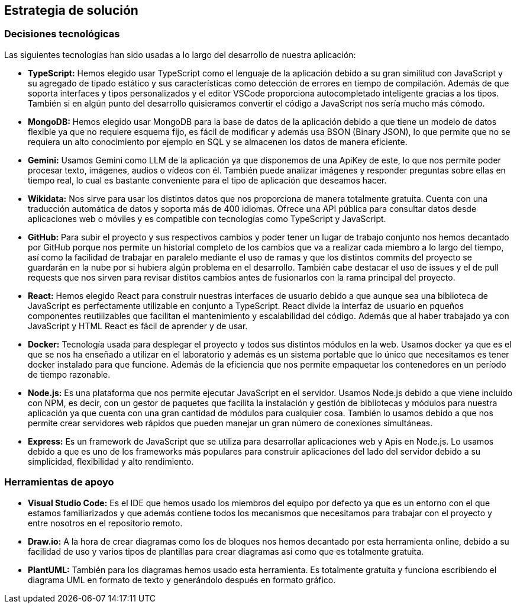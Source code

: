 ifndef::imagesdir[:imagesdir: ../images]

[[section-solution-strategy]]
== Estrategia de solución

=== Decisiones tecnológicas

Las siguientes tecnologías han sido usadas a lo largo del desarrollo de nuestra aplicación:

* **TypeScript:** Hemos elegido usar TypeScript como el lenguaje de la aplicación debido a su gran similitud con JavaScript y su agregado de tipado estático y sus características como detección de errores en tiempo de compilación. Además de que soporta interfaces y tipos personalizados y el editor VSCode proporciona autocompletado inteligente gracias a los tipos. También si en algún punto del desarrollo quisieramos convertir el código a JavaScript nos sería mucho más cómodo.
* **MongoDB:** Hemos elegido usar MongoDB para la base de datos de la aplicación debido a que tiene un modelo de datos flexible ya que no requiere esquema fijo, es fácil de modificar y además usa BSON (Binary JSON), lo que permite que no se requiera un alto conocimiento por ejemplo en SQL y se almacenen los datos de manera eficiente.
* **Gemini:** Usamos Gemini como LLM de la aplicación ya que disponemos de una ApiKey de este, lo que nos permite poder procesar texto, imágenes, audios o vídeos con él. También puede analizar imágenes y responder preguntas sobre ellas en tiempo real, lo cual es bastante conveniente para el tipo de aplicación que deseamos hacer.
* **Wikidata:** Nos sirve para usar los distintos datos que nos proporciona de manera totalmente gratuita. Cuenta con una traducción automática de datos y soporta más de 400 idiomas. Ofrece una API pública para consultar datos desde aplicaciones web o móviles y es compatible con tecnologías como TypeScript y JavaScript.
* **GitHub:** Para subir el proyecto y sus respectivos cambios y poder tener un lugar de trabajo conjunto nos hemos decantado por GitHub porque nos permite un historial completo de los cambios que va a realizar cada miembro a lo largo del tiempo, así como la facilidad de trabajar en paralelo mediante el uso de ramas y que los distintos commits del proyecto se guardarán en la nube por si hubiera algún problema en el desarrollo. También cabe destacar el uso de issues y el de pull requests que nos sirven para revisar distitos cambios antes de fusionarlos con la rama principal del proyecto.
* **React:** Hemos elegido React para construir nuestras interfaces de usuario debido a que aunque sea una biblioteca de JavaScript es perfectamente utilizable en conjunto a TypeScript. React divide la interfaz de usuario en pqueños componentes reutilizables que facilitan el mantenimiento y escalabilidad del código. Además que al haber trabajado ya con JavaScript y HTML React es fácil de aprender y de usar.
* **Docker:** Tecnología usada para desplegar el proyecto y todos sus distintos módulos en la web. Usamos docker ya que es el que se nos ha enseñado a utilizar en el laboratorio y además es un sistema portable que lo único que necesitamos es tener docker instalado para que funcione. Además de la eficiencia que nos permite empaquetar los contenedores en un período de tiempo razonable.
* **Node.js:** Es una plataforma que nos permite ejecutar JavaScript en el servidor. Usamos Node.js debido a que viene incluido con NPM, es decir, con un gestor de paquetes que facilita la instalación y gestión de bibliotecas y módulos para nuestra aplicación ya que cuenta con una gran cantidad de módulos para cualquier cosa. También lo usamos debido a que nos permite crear servidores web rápidos que pueden manejar un gran número de conexiones simultáneas.
* **Express:** Es un framework de JavaScript que se utiliza para desarrollar aplicaciones web y Apis en Node.js. Lo usamos debido a que es uno de los frameworks más populares para construir aplicaciones del lado del servidor debido a su simplicidad, flexibilidad y alto rendimiento.

=== Herramientas de apoyo

* **Visual Studio Code:** Es el IDE que hemos usado los miembros del equipo por defecto ya que es un entorno con el que estamos familiarizados y que además contiene todos los mecanismos que necesitamos para trabajar con el proyecto y entre nosotros en el repositorio remoto.
* **Draw.io:** A la hora de crear diagramas como los de bloques nos hemos decantado por esta herramienta online, debido a su facilidad de uso y varios tipos de plantillas para crear diagramas así como que es totalmente gratuita.
* **PlantUML:** También para los diagramas hemos usado esta herramienta. Es totalmente gratuita y funciona escribiendo el diagrama UML en formato de texto y generándolo después en formato gráfico.


ifdef::arc42help[]
[role="arc42help"]
****
.Contents
A short summary and explanation of the fundamental decisions and solution strategies, that shape system architecture. It includes

* technology decisions
* decisions about the top-level decomposition of the system, e.g. usage of an architectural pattern or design pattern
* decisions on how to achieve key quality goals
* relevant organizational decisions, e.g. selecting a development process or delegating certain tasks to third parties.

.Motivation
These decisions form the cornerstones for your architecture. They are the foundation for many other detailed decisions or implementation rules.

.Form
Keep the explanations of such key decisions short.

Motivate what was decided and why it was decided that way,
based upon problem statement, quality goals and key constraints.
Refer to details in the following sections.


.Further Information

See https://docs.arc42.org/section-4/[Solution Strategy] in the arc42 documentation.

****
endif::arc42help[]